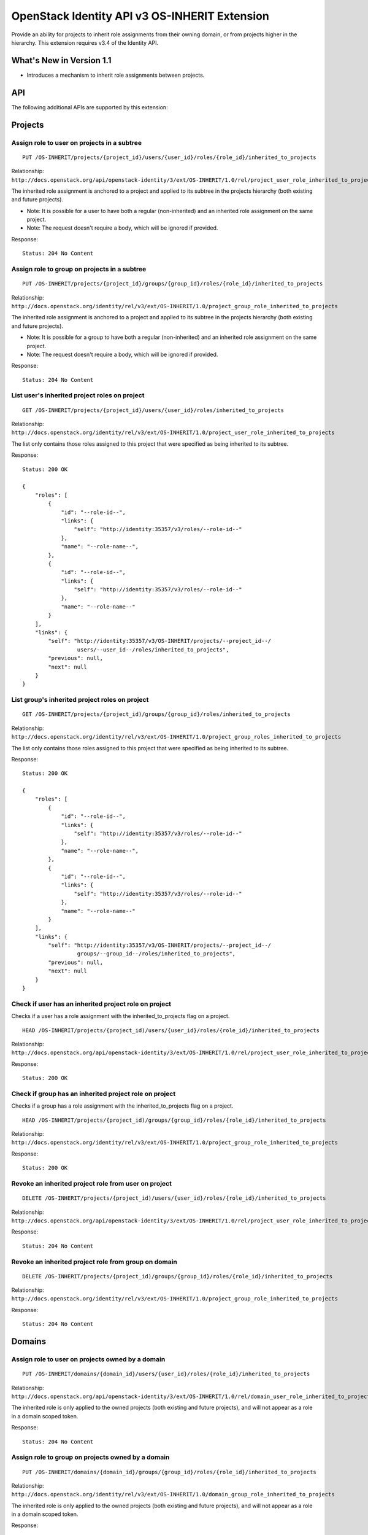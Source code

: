OpenStack Identity API v3 OS-INHERIT Extension
==============================================

Provide an ability for projects to inherit role assignments from their owning
domain, or from projects higher in the hierarchy. This extension requires v3.4
of the Identity API.

What's New in Version 1.1
-------------------------

- Introduces a mechanism to inherit role assignments between projects.

API
---

The following additional APIs are supported by this extension:

Projects
--------

Assign role to user on projects in a subtree
^^^^^^^^^^^^^^^^^^^^^^^^^^^^^^^^^^^^^^^^^^^^

::

  PUT /OS-INHERIT/projects/{project_id}/users/{user_id}/roles/{role_id}/inherited_to_projects

Relationship:
``http://docs.openstack.org/api/openstack-identity/3/ext/OS-INHERIT/1.0/rel/project_user_role_inherited_to_projects``

The inherited role assignment is anchored to a project and applied to its
subtree in the projects hierarchy (both existing and future projects).

* Note: It is possible for a user to have both a regular (non-inherited) and an
  inherited role assignment on the same project.
* Note: The request doesn't require a body, which will be ignored if provided.

Response:

::

    Status: 204 No Content

Assign role to group on projects in a subtree
^^^^^^^^^^^^^^^^^^^^^^^^^^^^^^^^^^^^^^^^^^^^^

::

  PUT /OS-INHERIT/projects/{project_id}/groups/{group_id}/roles/{role_id}/inherited_to_projects

Relationship:
``http://docs.openstack.org/identity/rel/v3/ext/OS-INHERIT/1.0/project_group_role_inherited_to_projects``

The inherited role assignment is anchored to a project and applied to its
subtree in the projects hierarchy (both existing and future projects).

* Note: It is possible for a group to have both a regular (non-inherited) and
  an inherited role assignment on the same project.
* Note: The request doesn't require a body, which will be ignored if provided.

Response:

::

    Status: 204 No Content

List user's inherited project roles on project
^^^^^^^^^^^^^^^^^^^^^^^^^^^^^^^^^^^^^^^^^^^^^^

::

  GET /OS-INHERIT/projects/{project_id}/users/{user_id}/roles/inherited_to_projects

Relationship:
``http://docs.openstack.org/identity/rel/v3/ext/OS-INHERIT/1.0/project_user_role_inherited_to_projects``

The list only contains those roles assigned to this project that were specified
as being inherited to its subtree.

Response:

::

    Status: 200 OK

    {
        "roles": [
            {
                "id": "--role-id--",
                "links": {
                    "self": "http://identity:35357/v3/roles/--role-id--"
                },
                "name": "--role-name--",
            },
            {
                "id": "--role-id--",
                "links": {
                    "self": "http://identity:35357/v3/roles/--role-id--"
                },
                "name": "--role-name--"
            }
        ],
        "links": {
            "self": "http://identity:35357/v3/OS-INHERIT/projects/--project_id--/
                     users/--user_id--/roles/inherited_to_projects",
            "previous": null,
            "next": null
        }
    }

List group's inherited project roles on project
^^^^^^^^^^^^^^^^^^^^^^^^^^^^^^^^^^^^^^^^^^^^^^^

::

  GET /OS-INHERIT/projects/{project_id)/groups/{group_id}/roles/inherited_to_projects

Relationship:
``http://docs.openstack.org/identity/rel/v3/ext/OS-INHERIT/1.0/project_group_roles_inherited_to_projects``

The list only contains those roles assigned to this project that were specified
as being inherited to its subtree.

Response:

::

    Status: 200 OK

    {
        "roles": [
            {
                "id": "--role-id--",
                "links": {
                    "self": "http://identity:35357/v3/roles/--role-id--"
                },
                "name": "--role-name--",
            },
            {
                "id": "--role-id--",
                "links": {
                    "self": "http://identity:35357/v3/roles/--role-id--"
                },
                "name": "--role-name--"
            }
        ],
        "links": {
            "self": "http://identity:35357/v3/OS-INHERIT/projects/--project_id--/
                     groups/--group_id--/roles/inherited_to_projects",
            "previous": null,
            "next": null
        }
    }

Check if user has an inherited project role on project
^^^^^^^^^^^^^^^^^^^^^^^^^^^^^^^^^^^^^^^^^^^^^^^^^^^^^^

Checks if a user has a role assignment with the inherited_to_projects flag
on a project.

::

  HEAD /OS-INHERIT/projects/{project_id)/users/{user_id}/roles/{role_id}/inherited_to_projects

Relationship:
``http://docs.openstack.org/api/openstack-identity/3/ext/OS-INHERIT/1.0/rel/project_user_role_inherited_to_projects``

Response:

::

    Status: 200 OK

Check if group has an inherited project role on project
^^^^^^^^^^^^^^^^^^^^^^^^^^^^^^^^^^^^^^^^^^^^^^^^^^^^^^^

Checks if a group has a role assignment with the inherited_to_projects flag
on a project.

::

  HEAD /OS-INHERIT/projects/{project_id)/groups/{group_id}/roles/{role_id}/inherited_to_projects

Relationship:
``http://docs.openstack.org/identity/rel/v3/ext/OS-INHERIT/1.0/project_group_role_inherited_to_projects``

Response:

::

    Status: 200 OK

Revoke an inherited project role from user on project
^^^^^^^^^^^^^^^^^^^^^^^^^^^^^^^^^^^^^^^^^^^^^^^^^^^^^

::

  DELETE /OS-INHERIT/projects/{project_id)/users/{user_id}/roles/{role_id}/inherited_to_projects

Relationship:
``http://docs.openstack.org/api/openstack-identity/3/ext/OS-INHERIT/1.0/rel/project_user_role_inherited_to_projects``

Response:

::

    Status: 204 No Content

Revoke an inherited project role from group on domain
^^^^^^^^^^^^^^^^^^^^^^^^^^^^^^^^^^^^^^^^^^^^^^^^^^^^^

::

  DELETE /OS-INHERIT/projects/{project_id)/groups/{group_id}/roles/{role_id}/inherited_to_projects

Relationship:
``http://docs.openstack.org/identity/rel/v3/ext/OS-INHERIT/1.0/project_group_role_inherited_to_projects``

Response:

::

    Status: 204 No Content

Domains
-------

Assign role to user on projects owned by a domain
^^^^^^^^^^^^^^^^^^^^^^^^^^^^^^^^^^^^^^^^^^^^^^^^^

::

    PUT /OS-INHERIT/domains/{domain_id}/users/{user_id}/roles/{role_id}/inherited_to_projects

Relationship:
``http://docs.openstack.org/api/openstack-identity/3/ext/OS-INHERIT/1.0/rel/domain_user_role_inherited_to_projects``

The inherited role is only applied to the owned projects (both existing and
future projects), and will not appear as a role in a domain scoped token.

Response:

::

    Status: 204 No Content

Assign role to group on projects owned by a domain
^^^^^^^^^^^^^^^^^^^^^^^^^^^^^^^^^^^^^^^^^^^^^^^^^^

::

    PUT /OS-INHERIT/domains/{domain_id}/groups/{group_id}/roles/{role_id}/inherited_to_projects

Relationship:
``http://docs.openstack.org/identity/rel/v3/ext/OS-INHERIT/1.0/domain_group_role_inherited_to_projects``

The inherited role is only applied to the owned projects (both existing and
future projects), and will not appear as a role in a domain scoped token.

Response:

::

    Status: 204 No Content

List user's inherited project roles on a domain
^^^^^^^^^^^^^^^^^^^^^^^^^^^^^^^^^^^^^^^^^^^^^^^

::

    GET /OS-INHERIT/domains/{domain_id}/users/{user_id}/roles/inherited_to_projects

Relationship:
``http://docs.openstack.org/identity/rel/v3/ext/OS-INHERIT/1.0/domain_user_roles_inherited_to_projects``

The list only contains those role assignments to the domain that were specified
as being inherited to projects within that domain.

Response:

::

    Status: 200 OK

    {
        "roles": [
            {
                "id": "--role-id--",
                "links": {
                    "self": "http://identity:35357/v3/roles/--role-id--"
                },
                "name": "--role-name--",
            },
            {
                "id": "--role-id--",
                "links": {
                    "self": "http://identity:35357/v3/roles/--role-id--"
                },
                "name": "--role-name--"
            }
        ],
        "links": {
            "self": "http://identity:35357/v3/OS-INHERIT/domains/--domain_id--/
                     users/--user_id--/roles/inherited_to_projects",
            "previous": null,
            "next": null
        }
    }

List group's inherited project roles on domain
^^^^^^^^^^^^^^^^^^^^^^^^^^^^^^^^^^^^^^^^^^^^^^

::

    GET /OS-INHERIT/domains/{domain_id}/groups/{group_id}/roles/inherited_to_projects

Relationship:
``'http://docs.openstack.org/identity/rel/v3/ext/OS-INHERIT/1.0/domain_group_roles_inherited_to_projects``

The list only contains those role assignments to the domain that were specified
as being inherited to projects within that domain.

Response:

::

    Status: 200 OK

    {
        "roles": [
            {
                "id": "--role-id--",
                "links": {
                    "self": "http://identity:35357/v3/roles/--role-id--"
                },
                "name": "--role-name--",
            },
            {
                "id": "--role-id--",
                "links": {
                    "self": "http://identity:35357/v3/roles/--role-id--"
                },
                "name": "--role-name--"
            }
        ],
        "links": {
            "self": "http://identity:35357/v3/OS-INHERIT/domains/--domain_id--/
                     groups/--group_id--/roles/inherited_to_projects",
            "previous": null,
            "next": null
        }
    }

Check if user has an inherited project role on domain
^^^^^^^^^^^^^^^^^^^^^^^^^^^^^^^^^^^^^^^^^^^^^^^^^^^^^

::

    HEAD /OS-INHERIT/domains/{domain_id}/users/{user_id}/roles/{role_id}/inherited_to_projects

Relationship:
``http://docs.openstack.org/api/openstack-identity/3/ext/OS-INHERIT/1.0/rel/domain_user_role_inherited_to_projects``

Response:

::

    Status: 204 No Content

Check if group has an inherited project role on domain
^^^^^^^^^^^^^^^^^^^^^^^^^^^^^^^^^^^^^^^^^^^^^^^^^^^^^^

::

    HEAD /OS-INHERIT/domains/{domain_id}/groups/{group_id}/roles/{role_id}/inherited_to_projects

Relationship:
``http://docs.openstack.org/identity/rel/v3/ext/OS-INHERIT/1.0/domain_group_role_inherited_to_projects``

Response:

::

    Status: 204 No Content

Revoke an inherited project role from user on domain
^^^^^^^^^^^^^^^^^^^^^^^^^^^^^^^^^^^^^^^^^^^^^^^^^^^^

::

    DELETE /OS-INHERIT/domains/{domain_id}/users/{user_id}/roles/{role_id}/inherited_to_projects

Relationship:
``http://docs.openstack.org/api/openstack-identity/3/ext/OS-INHERIT/1.0/rel/domain_user_role_inherited_to_projects``

Response:

::

    Status: 204 No Content

Revoke an inherited project role from group on domain
^^^^^^^^^^^^^^^^^^^^^^^^^^^^^^^^^^^^^^^^^^^^^^^^^^^^^

::

    DELETE /OS-INHERIT/domains/{domain_id}/groups/{group_id}/roles/{role_id}/inherited_to_projects

Relationship:
``http://docs.openstack.org/identity/rel/v3/ext/OS-INHERIT/1.0/domain_group_role_inherited_to_projects``

Response:

::

    Status: 204 No Content

Modified APIs
-------------

The following APIs are modified by this extension.

List effective role assignments
^^^^^^^^^^^^^^^^^^^^^^^^^^^^^^^

::

    GET /role_assignments

Relationship:
``http://docs.openstack.org/api/openstack-identity/3/rel/role_assignments``

The scope section in the list response is extended to allow the representation
of role assignments that are inherited to projects.

Response:

::

    Status: 200 OK

    {
        "role_assignments": [
            {
                "links": {
                    "assignment": "http://identity:35357/v3/OS-INHERIT/
                                   domains/--domain-id--/users/--user-id--/
                                   roles/--role-id--/inherited_to_projects"
                },
                "role": {
                    "id": "--role-id--"
                },
                "scope": {
                    "domain": {
                        "id": "--domain-id--"
                    },
                    "OS-INHERIT:inherited_to": "projects"
                },
                "user": {
                    "id": "--user-id--"
                }
            },
            {
                "group": {
                    "id": "--group-id--"
                },
                "links": {
                    "assignment": "http://identity:35357/v3/projects/--project-id--/
                                   groups/--group-id--/roles/--role-id--"
                },
                "role": {
                    "id": "--role-id--"
                },
                "scope": {
                    "project": {
                        "id": "--project-id--"
                    }
                }
            }
        ],
        "links": {
            "self": "http://identity:35357/v3/role_assignments",
            "previous": null,
            "next": null
        }
    }

An additional query filter ``scope.OS-INHERIT:inherited_to`` is supported to
allow for filtering based on role assignments that are inherited. The only
value of ``scope.OS-INHERIT:inherited_to`` that is currently supported is
``projects``, indicating that this role is inherited to all projects of the
owning domain or parent project.

If the query string ``effective`` is specified then the list of effective
assignments at the user, project and domain level allows for the effects of
both group membership as well as inheritance from the parent domain or project
(for role assignments that were made using OS-INHERIT assignment APIs). Since,
like group membership, the effects of inheritance have already been allowed
for, the role assignment entities themselves that specify the inheritance will
not be returned in the collection.

An example response for an API call with the query string ``effective``
specified is given below:

Response:

::

    Status: 200 OK

    {
        "role_assignments": [
            {
                "links": {
                    "assignment": "http://identity:35357/v3/OS-INHERIT/
                                   domains/--domain-id--/users/--user-id--/
                                   roles/--role-id--/inherited_to_projects"
                },
                "role": {
                    "id": "--role-id--"
                },
                "scope": {
                    "project": {
                        "id": "--project-id--"
                    }
                },
                "user": {
                    "id": "--user-id--"
                }
            },
            {
                "links": {
                    "assignment": "http://identity:35357/v3/projects/--project-id--/
                                   groups/--group-id--/roles/--role-id--",
                    "membership": "http://identity:35357/v3/groups/--group-id--/
                                   users/--user-id--"
                },
                "role": {
                    "id": "--role-id--"
                },
                "scope": {
                    "project": {
                        "id": "--project-id--"
                    }
                },
                "user": {
                    "id": "--user-id--"
                }
            }
        ],
        "links": {
            "self": "http://identity:35357/v3/role_assignments?effective",
            "previous": null,
            "next": null
        }
    }
